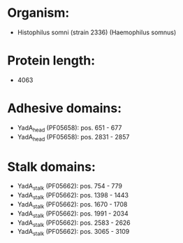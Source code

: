 * Organism:
- Histophilus somni (strain 2336) (Haemophilus somnus)
* Protein length:
- 4063
* Adhesive domains:
- YadA_head (PF05658): pos. 651 - 677
- YadA_head (PF05658): pos. 2831 - 2857
* Stalk domains:
- YadA_stalk (PF05662): pos. 754 - 779
- YadA_stalk (PF05662): pos. 1398 - 1443
- YadA_stalk (PF05662): pos. 1670 - 1708
- YadA_stalk (PF05662): pos. 1991 - 2034
- YadA_stalk (PF05662): pos. 2583 - 2626
- YadA_stalk (PF05662): pos. 3065 - 3109

